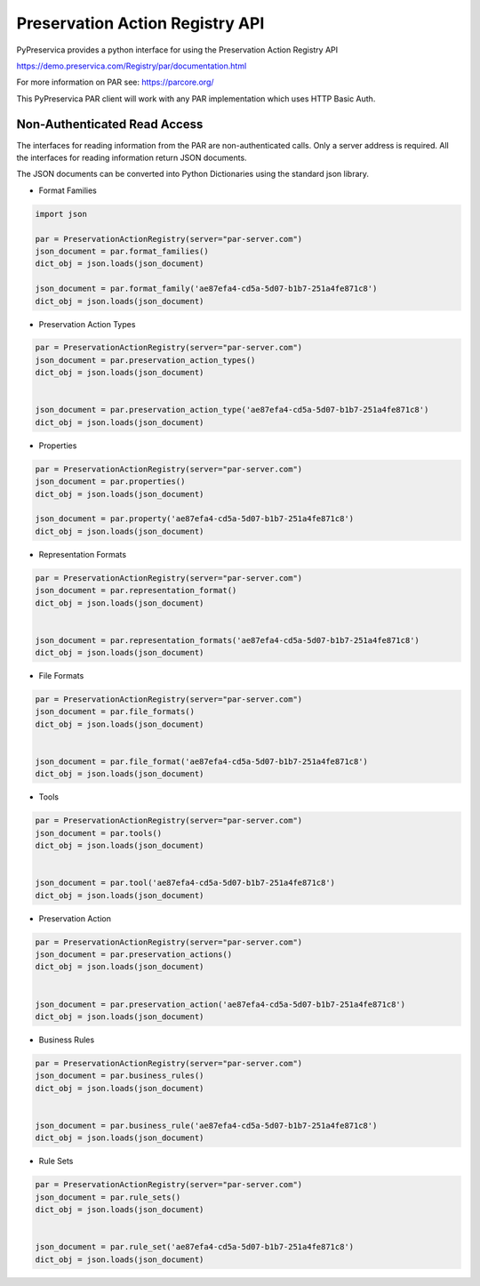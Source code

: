 Preservation Action Registry API
~~~~~~~~~~~~~~~~~~~~~~~~~~~~~~~~~

PyPreservica provides a python interface for using the Preservation Action Registry API

https://demo.preservica.com/Registry/par/documentation.html

For more information on PAR see: https://parcore.org/

This PyPreservica PAR client will work with any PAR implementation which uses HTTP Basic Auth.

Non-Authenticated Read Access
^^^^^^^^^^^^^^^^^^^^^^^^^^^^^^

The interfaces for reading information from the PAR are non-authenticated calls. Only a server address is
required. All the interfaces for reading information return JSON documents.

The JSON documents can be converted into Python Dictionaries using the standard json library.


* Format Families

.. code-block:: python

     import json

     par = PreservationActionRegistry(server="par-server.com")
     json_document = par.format_families()
     dict_obj = json.loads(json_document)

     json_document = par.format_family('ae87efa4-cd5a-5d07-b1b7-251a4fe871c8')
     dict_obj = json.loads(json_document)

* Preservation Action Types

.. code-block:: python

    par = PreservationActionRegistry(server="par-server.com")
    json_document = par.preservation_action_types()
    dict_obj = json.loads(json_document)


    json_document = par.preservation_action_type('ae87efa4-cd5a-5d07-b1b7-251a4fe871c8')
    dict_obj = json.loads(json_document)

* Properties

.. code-block:: python

     par = PreservationActionRegistry(server="par-server.com")
     json_document = par.properties()
     dict_obj = json.loads(json_document)

     json_document = par.property('ae87efa4-cd5a-5d07-b1b7-251a4fe871c8')
     dict_obj = json.loads(json_document)


* Representation Formats

.. code-block:: python

     par = PreservationActionRegistry(server="par-server.com")
     json_document = par.representation_format()
     dict_obj = json.loads(json_document)


     json_document = par.representation_formats('ae87efa4-cd5a-5d07-b1b7-251a4fe871c8')
     dict_obj = json.loads(json_document)


* File Formats

.. code-block:: python

    par = PreservationActionRegistry(server="par-server.com")
    json_document = par.file_formats()
    dict_obj = json.loads(json_document)


    json_document = par.file_format('ae87efa4-cd5a-5d07-b1b7-251a4fe871c8')
    dict_obj = json.loads(json_document)

* Tools

.. code-block:: python

     par = PreservationActionRegistry(server="par-server.com")
     json_document = par.tools()
     dict_obj = json.loads(json_document)


     json_document = par.tool('ae87efa4-cd5a-5d07-b1b7-251a4fe871c8')
     dict_obj = json.loads(json_document)

* Preservation Action

.. code-block:: python

     par = PreservationActionRegistry(server="par-server.com")
     json_document = par.preservation_actions()
     dict_obj = json.loads(json_document)


     json_document = par.preservation_action('ae87efa4-cd5a-5d07-b1b7-251a4fe871c8')
     dict_obj = json.loads(json_document)


* Business Rules

.. code-block:: python

     par = PreservationActionRegistry(server="par-server.com")
     json_document = par.business_rules()
     dict_obj = json.loads(json_document)


     json_document = par.business_rule('ae87efa4-cd5a-5d07-b1b7-251a4fe871c8')
     dict_obj = json.loads(json_document)



* Rule Sets

.. code-block:: python

    par = PreservationActionRegistry(server="par-server.com")
    json_document = par.rule_sets()
    dict_obj = json.loads(json_document)


    json_document = par.rule_set('ae87efa4-cd5a-5d07-b1b7-251a4fe871c8')
    dict_obj = json.loads(json_document)


